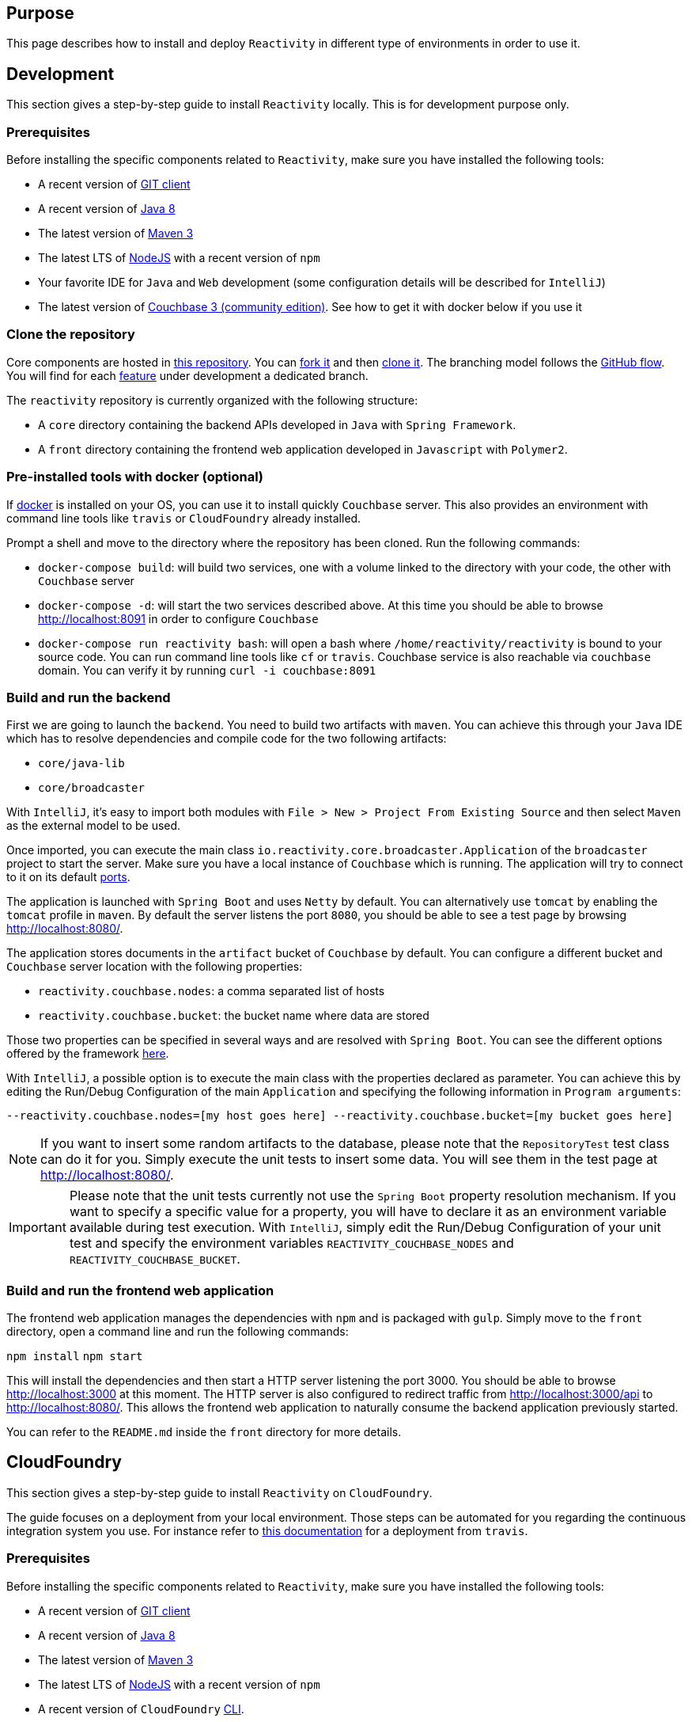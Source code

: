 == Purpose

This page describes how to install and deploy `Reactivity` in different type of environments in order to use it.

== Development

This section gives a step-by-step guide to install `Reactivity` locally.
This is for development purpose only.

=== Prerequisites

Before installing the specific components related to `Reactivity`, make sure you have installed the following tools:

* A recent version of https://git-scm.com/downloads[GIT client]
* A recent version of http://www.oracle.com/technetwork/java/javase/downloads/jdk8-downloads-2133151.html[Java 8]
* The latest version of https://maven.apache.org[Maven 3]
* The latest LTS of https://nodejs.org/en[NodeJS] with a recent version of `npm`
* Your favorite IDE for `Java` and `Web` development (some configuration details will be described for `IntelliJ`)
* The latest version of https://www.couchbase.com/nosql-databases/downloads[Couchbase 3 (community edition)]. See how to get it with docker below if you use it

=== Clone the repository

Core components are hosted in https://github.com/reactivity-io/reactivity[this repository].
You can https://help.github.com/articles/fork-a-repo[fork it] and then https://help.github.com/articles/cloning-a-repository[clone it].
The branching model follows the https://guides.github.com/introduction/flow[GitHub flow].
You will find for each https://github.com/reactivity-io/reactivity/issues[feature] under development a dedicated branch.

The `reactivity` repository is currently organized with the following structure:

* A `core` directory containing the backend APIs developed in `Java` with `Spring Framework`.
* A `front` directory containing the frontend web application developed in `Javascript` with `Polymer2`.

=== Pre-installed tools with docker (optional)

If https://www.docker.com[docker] is installed on your OS, you can use it to install quickly `Couchbase` server.
This also provides an environment with command line tools like `travis` or `CloudFoundry` already installed.

Prompt a shell and move to the directory where the repository has been cloned.
Run the following commands:

* `docker-compose build`:
will build two services, one with a volume linked to the directory with your code, the other with `Couchbase` server
* `docker-compose -d`:
will start the two services described above. At this time you should be able to browse http://localhost:8091 in order to configure `Couchbase`
* `docker-compose run reactivity bash`:
will open a bash where `/home/reactivity/reactivity` is bound to your source code.
You can run command line tools like `cf` or `travis`. Couchbase service is also reachable via `couchbase` domain.
You can verify it by running `curl -i couchbase:8091`

=== Build and run the backend

First we are going to launch the `backend`.
You need to build two artifacts with `maven`.
You can achieve this through your `Java` IDE which has to resolve dependencies and compile code for the two following artifacts:

* `core/java-lib`
* `core/broadcaster`

With `IntelliJ`, it's easy to import both modules with `File > New > Project From Existing Source` and then select `Maven` as the external model to be used.

Once imported, you can execute the main class `io.reactivity.core.broadcaster.Application` of the `broadcaster` project to start the server.
Make sure you have a local instance of `Couchbase` which is running.
The application will try to connect to it on its default http://docs.couchbase.com/admin/admin/Install/install-networkPorts.html[ports].

The application is launched with `Spring Boot` and uses `Netty` by default.
You can alternatively use `tomcat` by enabling the `tomcat` profile in `maven`.
By default the server listens the port `8080`, you should be able to see a test page by browsing http://localhost:8080/.

The application stores documents in the `artifact` bucket of `Couchbase` by default.
You can configure a different bucket and `Couchbase` server location with the following properties:

* `reactivity.couchbase.nodes`: a comma separated list of hosts
* `reactivity.couchbase.bucket`: the bucket name where data are stored

Those two properties can be specified in several ways and are resolved with `Spring Boot`.
You can see the different options offered by the framework https://docs.spring.io/spring-boot/docs/current/reference/html/boot-features-external-config.html[here].

With `IntelliJ`, a possible option is to execute the main class with the properties declared as parameter.
You can achieve this by editing the Run/Debug Configuration of the main `Application` and specifying the following information in `Program arguments`:

`--reactivity.couchbase.nodes=[my host goes here] --reactivity.couchbase.bucket=[my bucket goes here]`

NOTE: If you want to insert some random artifacts to the database, please note that the `RepositoryTest` test class can do it for you.
Simply execute the unit tests to insert some data. You will see them in the test page at http://localhost:8080/.

IMPORTANT: Please note that the unit tests currently not use the `Spring Boot` property resolution mechanism.
If you want to specify a specific value for a property, you will have to declare it as an environment variable available during test execution.
With `IntelliJ`, simply edit the Run/Debug Configuration of your unit test and specify the environment variables `REACTIVITY_COUCHBASE_NODES` and `REACTIVITY_COUCHBASE_BUCKET`.

=== Build and run the frontend web application

The frontend web application manages the dependencies with `npm` and is packaged with `gulp`.
Simply move to the `front` directory, open a command line and run the following commands:

`npm install`
`npm start`

This will install the dependencies and then start a HTTP server listening the port 3000.
You should be able to browse http://localhost:3000 at this moment.
The HTTP server is also configured to redirect traffic from http://localhost:3000/api to http://localhost:8080/.
This allows the frontend web application to naturally consume the backend application previously started.

You can refer to the `README.md` inside the `front` directory for more details.

== CloudFoundry

This section gives a step-by-step guide to install `Reactivity` on `CloudFoundry`.

The guide focuses on a deployment from your local environment.
Those steps can be automated for you regarding the continuous integration system you use.
For instance refer to https://docs.travis-ci.com/user/deployment/cloudfoundry[this documentation] for a deployment from `travis`.

=== Prerequisites

Before installing the specific components related to `Reactivity`, make sure you have installed the following tools:

* A recent version of https://git-scm.com/downloads[GIT client]
* A recent version of http://www.oracle.com/technetwork/java/javase/downloads/jdk8-downloads-2133151.html[Java 8]
* The latest version of https://maven.apache.org[Maven 3]
* The latest LTS of https://nodejs.org/en[NodeJS] with a recent version of `npm`
* A recent version of `CloudFoundry` https://docs.cloudfoundry.org/cf-cli/install-go-cli.html[CLI].

=== Clone the repository

Core components are hosted in https://github.com/reactivity-io/reactivity[this repository].
You can https://help.github.com/articles/fork-a-repo[fork it] and then https://help.github.com/articles/cloning-a-repository[clone it].
Identify the branch of the tag corresponding to the version of the code that you want to deploy and checkout it.

The `reactivity` repository is currently organized with the following structure:

* A `core` directory containing the backend APIs packaged with `maven`.
* A `front` directory containing the frontend web application packaged with `NodeJs`.

=== Prepare the manifest.yml

You have a `manifest.yml` file that you can customize according to your need.
You should have a particular attention to the routes that are configured for each module.
Adapt them according to the domains registered inside your `CloudFoundry` instance.

=== Package the application

First, move to the `core/java-lib` directory and run `mvn clean install -Dmaven.test.skip`.
Then, move to the `core/broadcaster` directory and run the same command.
This will generate a `JAR` file in the `core/broadcaster/target` directory to be deployed.

Finally, move to the `front` directory and run `npm run dist`.
This will package the static files to be deployed in a `front/dist` directory.

Now we can upload the artifacts to `CloudFoundry`.
Use `cf login` to identify yourself with the remote server (see more details https://docs.cloudfoundry.org/cf-cli/getting-started.html[here]).

Then push the apps with `cf push` from the root directory.
This will use the `manifest.yml` and uploads the two artifacts.

=== Configure environment variables

The backend will try to connect to `Couchbase` when it starts.
You can define in `CloudFoundry` the following environment variables to specify the location of your server.

* `REACTIVITY_COUCHBASE_NODES`: a comma separated list of hosts
* `REACTIVITY_COUCHBASE_BUCKET`: the bucket name where data are stored
